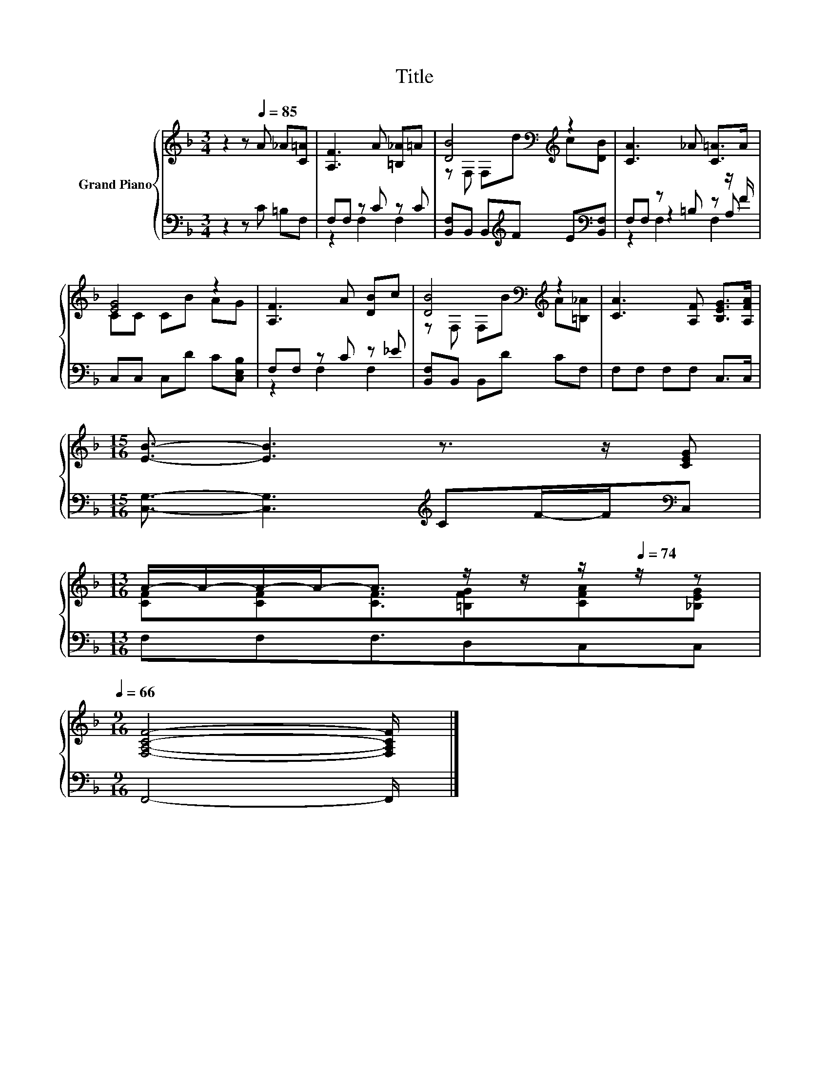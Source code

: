 X:1
T:Title
%%score { ( 1 4 ) | ( 2 3 5 ) }
L:1/8
M:3/4
K:F
V:1 treble nm="Grand Piano"
V:4 treble 
V:2 bass 
V:3 bass 
V:5 bass 
V:1
 z2 z[Q:1/4=85] A _A[C=A] | [A,F]3 A [=B,_A]=A | [DB]4[K:bass][K:treble] z2 | [CA]3 _A [C=A]>A | %4
 [EG]4 z2 | [A,F]3 A [DB]c | [DB]4[K:bass][K:treble] z2 | [CA]3 [A,F] [B,EG]>[A,FA] | %8
[M:15/16] [EB]3/2- [EB]3 z3/2 z/ [CEG] | %9
[M:13/16] A/-A/-A/-A-<A z/ z/ z/[Q:1/4=74] z/ z[Q:1/4=82][Q:1/4=80][Q:1/4=77][Q:1/4=72][Q:1/4=69][Q:1/4=66] | %10
[M:9/16] [F,A,CF]4- [F,A,CF]/ |] %11
V:2
 z2 z C =B,F, | F,F, z C z C | [B,,F,]B,, B,,[K:treble]F E[K:bass][B,,F,] | F,F, z =B, z z/ F/ | %4
 C,C, C,D C[C,E,B,] | F,F, z C z _E | [B,,F,]B,, B,,D CF, | F,F, F,F, C,>C, | %8
[M:15/16] [C,G,]3/2- [C,G,]3[K:treble] CF/-F/[K:bass]C, |[M:13/16] F,F,F,3/2D,C,C, | %10
[M:9/16] F,,4- F,,/ |] %11
V:3
 x6 | z2 F,2 F,2 | x3[K:treble] x2[K:bass] x | z2 z2 z A, | x6 | z2 F,2 F,2 | x6 | x6 | %8
[M:15/16] x9/2[K:treble] x2[K:bass] x |[M:13/16] x13/2 |[M:9/16] x9/2 |] %11
V:4
 x6 | x6 | z[K:bass] F, F,[K:treble]d c[DB] | x6 | CC CB AG | x6 | %6
 z[K:bass] F, F,[K:treble]B A[=B,_A] | x6 |[M:15/16] x15/2 | %9
[M:13/16] [CF][CF][CF]3/2[=B,FG][CFA][_B,EG] |[M:9/16] x9/2 |] %11
V:5
 x6 | x6 | x3[K:treble] x2[K:bass] x | z2 F,2 F,2 | x6 | x6 | x6 | x6 | %8
[M:15/16] x9/2[K:treble] x2[K:bass] x |[M:13/16] x13/2 |[M:9/16] x9/2 |] %11

